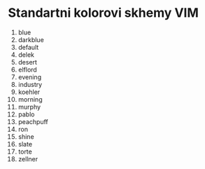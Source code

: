 * Standartni kolorovi skhemy VIM

1. blue
2. darkblue
3. default
4. delek
5. desert
6. elflord
7. evening
8. industry
9. koehler
10. morning
11. murphy
12. pablo
13. peachpuff
14. ron
15. shine
16. slate
17. torte
18. zellner